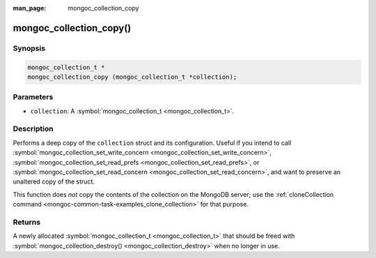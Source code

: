 :man_page: mongoc_collection_copy

mongoc_collection_copy()
========================

Synopsis
--------

.. code-block:: none

  mongoc_collection_t *
  mongoc_collection_copy (mongoc_collection_t *collection);

Parameters
----------

* ``collection``: A :symbol:`mongoc_collection_t <mongoc_collection_t>`.

Description
-----------

Performs a deep copy of the ``collection`` struct and its configuration. Useful if you intend to call :symbol:`mongoc_collection_set_write_concern <mongoc_collection_set_write_concern>`, :symbol:`mongoc_collection_set_read_prefs <mongoc_collection_set_read_prefs>`, or :symbol:`mongoc_collection_set_read_concern <mongoc_collection_set_read_concern>`, and want to preserve an unaltered copy of the struct.

This function does *not* copy the contents of the collection on the MongoDB server; use the :ref:`cloneCollection command <mongoc-common-task-examples_clone_collection>` for that purpose.

Returns
-------

A newly allocated :symbol:`mongoc_collection_t <mongoc_collection_t>` that should be freed with :symbol:`mongoc_collection_destroy() <mongoc_collection_destroy>` when no longer in use.

